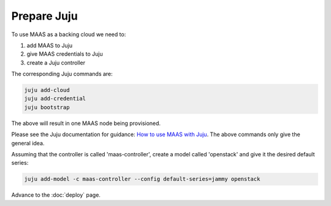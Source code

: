 ============
Prepare Juju
============

To use MAAS as a backing cloud we need to:

#. add MAAS to Juju
#. give MAAS credentials to Juju
#. create a Juju controller

The corresponding Juju commands are:

.. code-block:: none

   juju add-cloud
   juju add-credential
   juju bootstrap

The above will result in one MAAS node being provisioned.

Please see the Juju documentation for guidance: `How to use MAAS with Juju`_.
The above commands only give the general idea.

Assuming that the controller is called 'maas-controller', create a model called
'openstack' and give it the desired default series:

.. code-block:: none

   juju add-model -c maas-controller --config default-series=jammy openstack

Advance to the :doc:`deploy` page.

.. LINKS
.. _How to use MAAS with Juju: https://juju.is/docs/olm/maas
